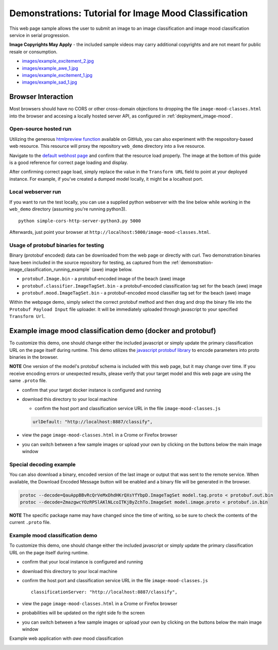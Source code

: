 .. ===============LICENSE_START=======================================================
.. Acumos CC-BY-4.0
.. ===================================================================================
.. Copyright (C) 2017-2018 AT&T Intellectual Property & Tech Mahindra. All rights reserved.
.. ===================================================================================
.. This Acumos documentation file is distributed by AT&T and Tech Mahindra
.. under the Creative Commons Attribution 4.0 International License (the "License");
.. you may not use this file except in compliance with the License.
.. You may obtain a copy of the License at
..
..      http://creativecommons.org/licenses/by/4.0
..
.. This file is distributed on an "AS IS" BASIS,
.. WITHOUT WARRANTIES OR CONDITIONS OF ANY KIND, either express or implied.
.. See the License for the specific language governing permissions and
.. limitations under the License.
.. ===============LICENSE_END=========================================================

.. _demonstration_image-mood:


======================================================
Demonstrations: Tutorial for Image Mood Classification
======================================================

This web page sample allows the user to submit an image to an image
classification and image mood classification service in serial
progression.

**Image Copyrights May Apply** - the included sample videos may
carry additional copyrights and are not meant for public resale or
consumption.

-  `images/example_excitement_2.jpg <https://www.pexels.com/photo/red-green-hot-air-balloon-during-daytime-51377/>`__
-  `images/example_awe_1.jpg <https://flic.kr/p/RLzkvAhttps://www.pexels.com/photo/art-beach-beautiful-clouds-269583/>`__
-  `images/example_excitement_1.jpg <https://www.pexels.com/photo/sea-man-person-holiday-6557/>`__
-  `images/example_sad_1.jpg <https://www.pexels.com/photo/burial-cemetery-countryside-cross-116909/>`__


Browser Interaction
===================
Most browsers should have no
CORS or other cross-domain objections to dropping the file ``image-mood-classes.html``
into the browser and accesing a locally hosted server API, as configured
in :ref:`deployment_image-mood`.



Open-source hosted run
----------------------
Utilizing the generous `htmlpreview function <https://htmlpreview.github.io/>`_ available on
GitHub, you can also experiment with the respository-based web resource.  This resource
will proxy the repository ``web_demo`` directory into a live resource.

Navigate to the
`default webhost page <http://htmlpreview.github.io/?https://github.com/acumos/image-mood-classifier/blob/master/web_demo/image-mood-classes.html>`_
and confirm that the resource load properly.  The image at the bottom of this guide
is a good reference for correct page loading and display.

After confirming correct page load, simply replace the value in the ``Transform URL``
field to point at your deployed instance.  For example, if you've created a
dumped model locally, it might be a localhost port.


Local webserver run
-------------------

If you want to run the test locally, you can use a supplied python
webserver with the line below while working in the ``web_demo``
directory (assuming you're running python3).

::

    python simple-cors-http-server-python3.py 5000

Afterwards, just point your browser at
``http://localhost:5000/image-mood-classes.html``.

	
	
Usage of protobuf binaries for testing
--------------------------------------
	
Binary (protobuf encoded) data can be downloaded from the web page or directly with curl.
Two demonstration binaries have been included in the source repository for testing, as
captured from the :ref:`demonstration-image_classification_running_example` (awe) image below.

- ``protobuf.Image.bin`` - a protobuf-encoded image of the beach (awe) image
- ``protobuf.classifier.ImageTagSet.bin`` - a protobuf-encoded classification tag set for the beach (awe) image
- ``protobuf.mood.ImageTagSet.bin`` - a protobuf-encoded mood classifier tag set for the beach (awe) image


Within the webpage demo, simply select the correct protobuf method and then drag and
drop the binary file into the ``Protobuf Payload Input`` file uploader.  It will be
immediately uploaded through javascript to your specified ``Transform Url``.
	


Example image mood classification demo (docker and protobuf)
============================================================

To customize this demo, one should change either the included javascript
or simply update the primary classification URL on the page itself
during runtime. This demo utilizes the
`javascript protobuf library <https://github.com/dcodeIO/ProtoBuf.js/>`__ to encode
parameters into proto binaries in the browser.

**NOTE** One version of the model's protobuf schema is
included with this web page, but it may change over time. If you receive
encoding errors or unexpected results, please verify that your target
model and this web page are using the same ``.proto`` file.

-  confirm that your target docker instance is configured and running
-  download this directory to your local machine

   -  confirm the host port and classification service URL in the file
      ``image-mood-classes.js``

   .. code:: bash

          urlDefault: "http://localhost:8887/classify",

-  view the page ``image-mood-classes.html`` in a Crome or Firefox browser
-  you can switch between a few sample images or upload your own by
   clicking on the buttons below the main image window

Special decoding example
------------------------

You can also download a binary, encoded version of
the last image or output that was sent to the remote service. When
available, the Download Encoded Message button will be enabled and a
binary file will be generated in the browser.

.. code:: bash

    protoc --decode=QauAppBBvRcQrVeMxDhdHKrQXsYfYbpD.ImageTagSet model.tag.proto < protobuf.out.bin
    protoc --decode=ZmazgwcYOzRPSlAKlNLcoITKjByZchTo.ImageSet model.image.proto < protobuf.in.bin

**NOTE** The specific package name may have changed since the time of
writing, so be sure to check the contents of the current ``.proto``
file.

Example mood classification demo
--------------------------------

To customize this demo, one should change either the included javascript
or simply update the primary classification URL on the page itself
during runtime.

-  confirm that your local instance is configured and running
-  download this directory to your local machine
-  confirm the host port and classification service URL in the file
   ``image-mood-classes.js``

   ::

       classificationServer: "http://localhost:8887/classify",

-  view the page ``image-mood-classes.html`` in a Crome or Firefox
   browser
-  probabilities will be updated on the right side fo the screen
-  you can switch between a few sample images or upload your own by
   clicking on the buttons below the main image window

Example web application with *awe* mood classification

.. _demonstration-image_classification_running_example:

.. image:: example_running.jpg
    :alt: example web application with *awe* mood
    :width: 200


